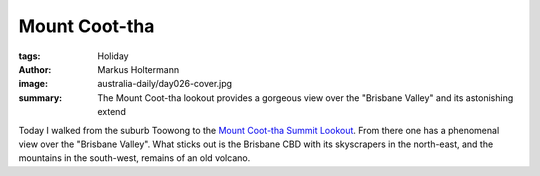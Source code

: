 ==============
Mount Coot-tha
==============

:tags: Holiday
:author: Markus Holtermann
:image: australia-daily/day026-cover.jpg
:summary: The Mount Coot-tha lookout provides a gorgeous view over the
   "Brisbane Valley" and its astonishing extend


Today I walked from the suburb Toowong to the `Mount Coot-tha Summit Lookout`_.
From there one has a phenomenal view over the "Brisbane Valley". What sticks
out is the Brisbane CBD with its skyscrapers in the north-east, and the
mountains in the south-west, remains of an old volcano.


.. gallery::
   :small: 1
   :medium: 2

   .. image:: australia-daily/day026-01.jpg
      :alt: Track to Mount Coot-tha lookout

   .. image:: australia-daily/day026-02.jpg
      :alt: Track to Mount Coot-tha lookout

   .. image:: australia-daily/day026-cover.jpg
      :alt: View to north-east to south

   .. image:: australia-daily/day026-04.jpg
      :alt: View to the south-west


.. _Mount Coot-tha Summit Lookout: https://en.wikipedia.org/wiki/Mount_Coot-tha,_Queensland
